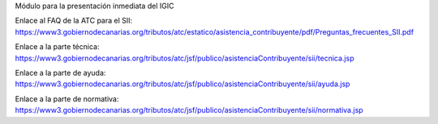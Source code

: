 Módulo para la presentación inmediata del IGIC

Enlace al FAQ de la ATC para el SII: https://www3.gobiernodecanarias.org/tributos/atc/estatico/asistencia_contribuyente/pdf/Preguntas_frecuentes_SII.pdf

Enlace a la parte técnica: https://www3.gobiernodecanarias.org/tributos/atc/jsf/publico/asistenciaContribuyente/sii/tecnica.jsp

Enlace a la parte de ayuda: https://www3.gobiernodecanarias.org/tributos/atc/jsf/publico/asistenciaContribuyente/sii/ayuda.jsp

Enlace a la parte de normativa: https://www3.gobiernodecanarias.org/tributos/atc/jsf/publico/asistenciaContribuyente/sii/normativa.jsp
